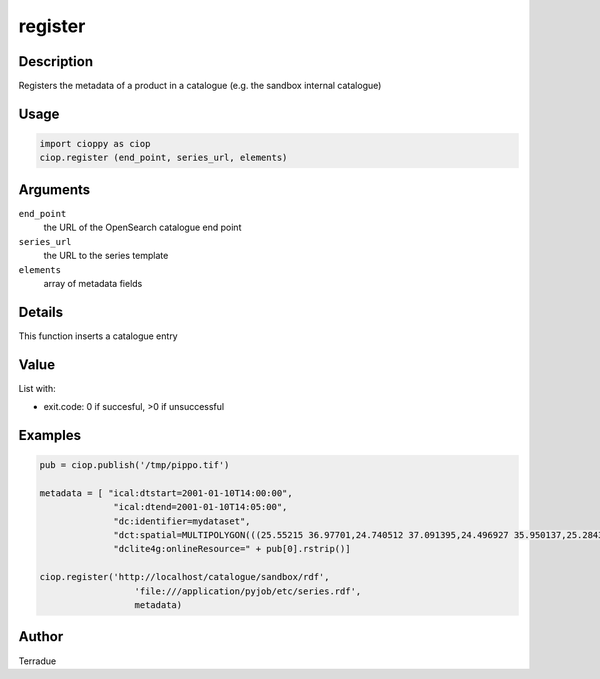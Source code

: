 register
========

Description
-----------

Registers the metadata of a product in a catalogue (e.g. the sandbox internal catalogue)

Usage
-----

.. code-block:: python
  
  import cioppy as ciop
  ciop.register (end_point, series_url, elements)

Arguments
---------

``end_point``
  the URL of the OpenSearch catalogue end point 
  
``series_url``
  the URL to the series template
  
``elements``
  array of metadata fields

Details
-------

This function inserts a catalogue entry 

Value
-----

List with:

* exit.code: 0 if succesful, >0 if unsuccessful 

Examples
--------

.. code-block:: python
  
  pub = ciop.publish('/tmp/pippo.tif')
  
  metadata = [ "ical:dtstart=2001-01-10T14:00:00", 
                "ical:dtend=2001-01-10T14:05:00",
                "dc:identifier=mydataset",
                "dct:spatial=MULTIPOLYGON(((25.55215 36.97701,24.740512 37.091395,24.496927 35.950137,25.284346 35.839142,25.55215 36.97701)))",
                "dclite4g:onlineResource=" + pub[0].rstrip()]
    
  ciop.register('http://localhost/catalogue/sandbox/rdf',
                    'file:///application/pyjob/etc/series.rdf',
                    metadata)
  
Author
------

Terradue
